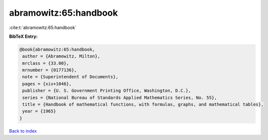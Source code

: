 abramowitz:65:handbook
======================

:cite:t:`abramowitz:65:handbook`

**BibTeX Entry:**

.. code-block:: bibtex

   @book{abramowitz:65:handbook,
    author = {Abramowitz, Milton},
    mrclass = {33.00},
    mrnumber = {0177136},
    note = {Superintendent of Documents},
    pages = {xiv+1046},
    publisher = {U. S. Government Printing Office, Washington, D.C.},
    series = {National Bureau of Standards Applied Mathematics Series, No. 55},
    title = {Handbook of mathematical functions, with formulas, graphs, and mathematical tables},
    year = {1965}
   }

`Back to index <../By-Cite-Keys.html>`_
